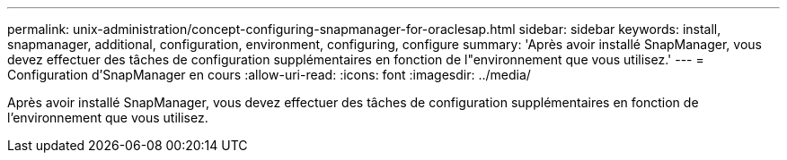 ---
permalink: unix-administration/concept-configuring-snapmanager-for-oraclesap.html 
sidebar: sidebar 
keywords: install, snapmanager, additional, configuration, environment, configuring, configure 
summary: 'Après avoir installé SnapManager, vous devez effectuer des tâches de configuration supplémentaires en fonction de l"environnement que vous utilisez.' 
---
= Configuration d'SnapManager en cours
:allow-uri-read: 
:icons: font
:imagesdir: ../media/


[role="lead"]
Après avoir installé SnapManager, vous devez effectuer des tâches de configuration supplémentaires en fonction de l'environnement que vous utilisez.
